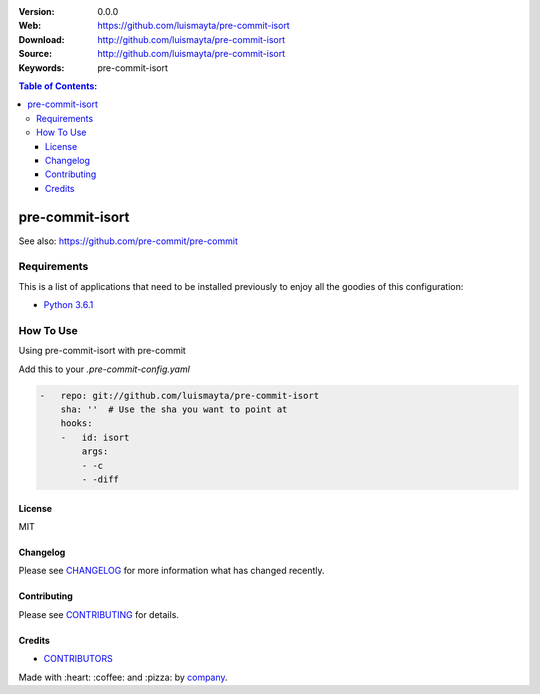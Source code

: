 |Wercker| |license|

:Version: 0.0.0
:Web: https://github.com/luismayta/pre-commit-isort
:Download: http://github.com/luismayta/pre-commit-isort
:Source: http://github.com/luismayta/pre-commit-isort
:Keywords: pre-commit-isort

.. contents:: Table of Contents:
    :local:

pre-commit-isort
================

See also: https://github.com/pre-commit/pre-commit

Requirements
------------

This is a list of applications that need to be installed previously to
enjoy all the goodies of this configuration:

-  `Python 3.6.1`_

How To Use
----------

Using pre-commit-isort with pre-commit

Add this to your `.pre-commit-config.yaml`

.. code:: yml

    -   repo: git://github.com/luismayta/pre-commit-isort
        sha: ''  # Use the sha you want to point at
        hooks:
        -   id: isort
            args:
            - -c
            - -diff
    
License
*******

MIT

Changelog
*********

Please see `CHANGELOG`_ for more information what
has changed recently.

Contributing
************

Please see `CONTRIBUTING`_ for details.

Credits
*******

-  `CONTRIBUTORS`_

Made with :heart: ️:coffee:️ and :pizza: by `company`_.

.. |Wercker| image:: https://app.wercker.com/status/d6c8b1c4dcca13b2915d998e3f11eca5/s/
  :target: https://app.wercker.com/project/byKey/d6c8b1c4dcca13b2915d998e3f11eca5
  :alt: wercker status
.. |license| image:: https://img.shields.io/github/license/mashape/apistatus.svg?style=flat-square
  :target: LICENSE
  :alt: License

.. Links
.. _`CHANGELOG`: CHANGELOG.rst
.. _`CONTRIBUTORS`: AUTHORS.rst
.. _`CONTRIBUTING`: CONTRIBUTING.rst

.. _`company`: https://github.com/hadenlabs
.. dependences
.. _`Python 3.6.1`: https://www.python.org/downloads/release/python-361


